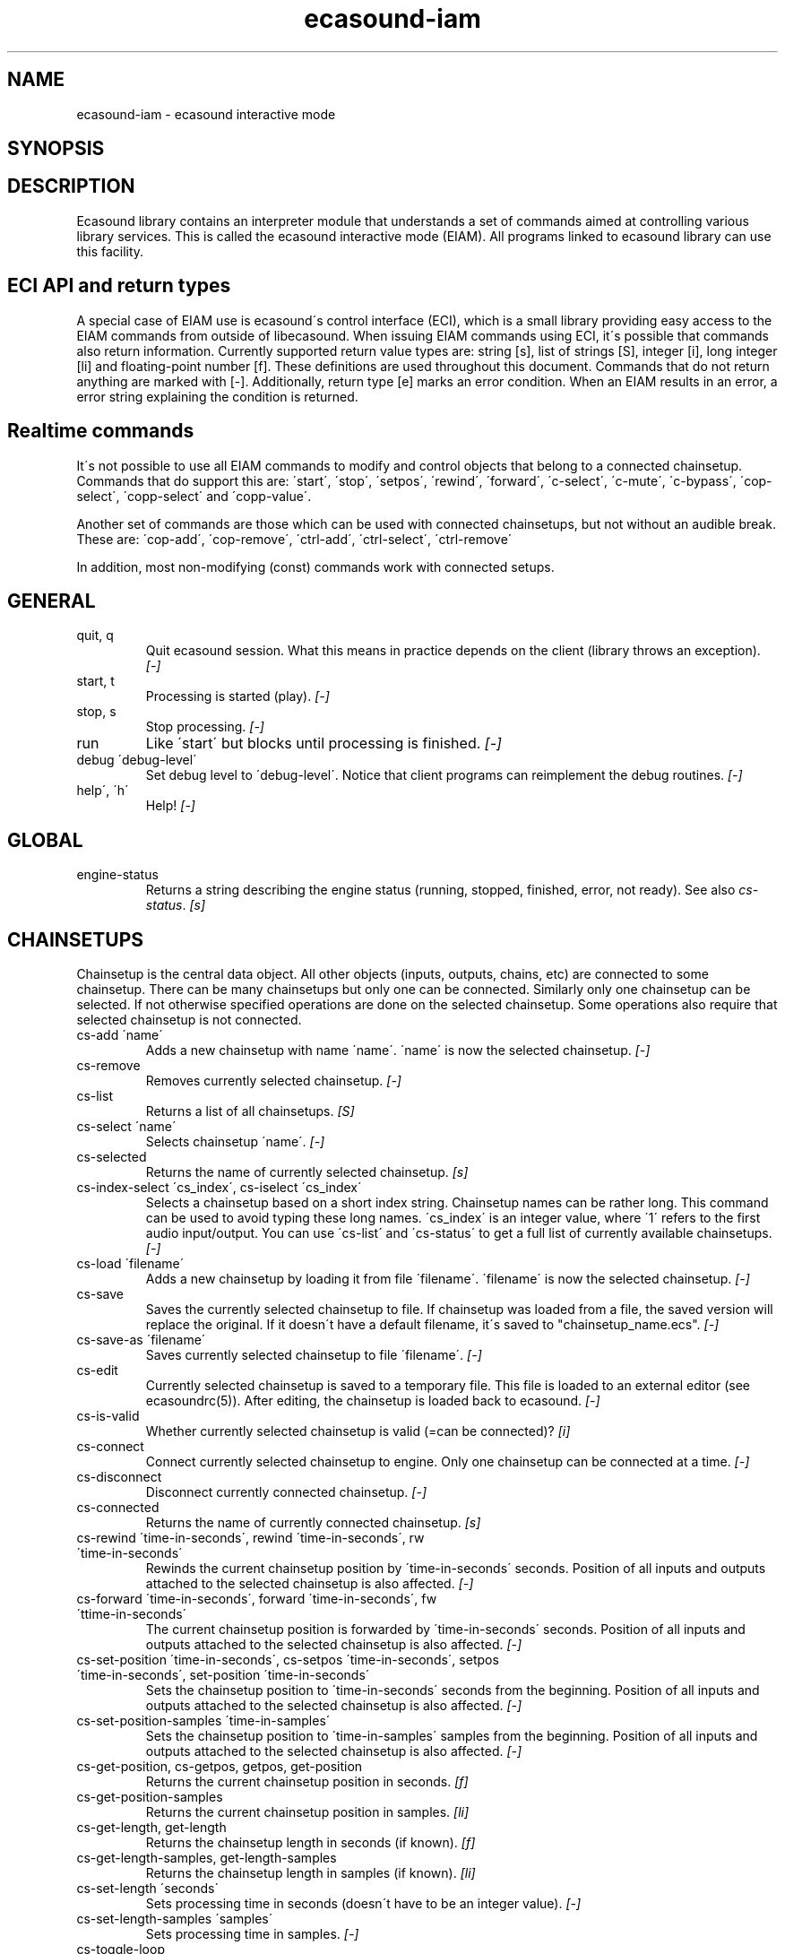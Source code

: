 .TH "ecasound-iam" "1" "02\&.10\&.2002" "" "Multimedia software" 
.PP 
.SH "NAME" 
ecasound-iam \- ecasound interactive mode
.SH "SYNOPSIS" 
.PP 
.SH "DESCRIPTION" 
.PP 
Ecasound library contains an interpreter module that understands 
a set of commands aimed at controlling various library services\&. 
This is called the ecasound interactive mode (EIAM)\&. All programs 
linked to ecasound library can use this facility\&.
.PP 
.SH "ECI API and return types" 
A special case of EIAM use is ecasound\'s control interface (ECI), 
which is a small library providing easy access to the EIAM 
commands from outside of libecasound\&. When issuing EIAM commands using 
ECI, it\'s possible that commands also return information\&. Currently
supported return value types are: string [s], list of strings [S],
integer [i], long integer [li] and floating-point number [f]\&. These
definitions are used throughout this document\&. Commands that do not
return anything are marked with [-]\&. Additionally, return type [e]
marks an error condition\&. When an EIAM results in an error, a error 
string explaining the condition is returned\&.
.PP 
.SH "Realtime commands" 
It\'s not possible to use all EIAM commands to modify and control 
objects that belong to a connected chainsetup\&. Commands that
do support this are: \'start\', \'stop\', \'setpos\', \'rewind\', \'forward\',
\'c-select\', \'c-mute\', \'c-bypass\', \'cop-select\', \'copp-select\' 
and \'copp-value\'\&.
.PP 
Another set of commands are those which can be used with connected
chainsetups, but not without an audible break\&. These are: \'cop-add\', 
\'cop-remove\', \'ctrl-add\', \'ctrl-select\', \'ctrl-remove\'
.PP 
In addition, most non-modifying (const) commands work with 
connected setups\&.
.PP 
.SH "GENERAL" 
.IP "quit, q" 
Quit ecasound session\&. What this means in practice depends on the 
client (library throws an exception)\&. \fI[-]\fP
.IP 
.IP "start, t" 
Processing is started (play)\&. \fI[-]\fP
.IP 
.IP "stop, s" 
Stop processing\&. \fI[-]\fP
.IP 
.IP "run" 
Like \'start\' but blocks until processing is finished\&. \fI[-]\fP
.IP 
.IP "debug \'debug-level\'" 
Set debug level to \'debug-level\'\&. Notice that client programs can
reimplement the debug routines\&. \fI[-]\fP
.PP 
.IP "help\', \'h\'" 
Help! \fI[-]\fP
.PP 
.IP 
.SH "GLOBAL" 
.IP 
.PP 
.IP "engine-status" 
Returns a string describing the engine status (running, stopped,
finished, error, not ready)\&. See also \fIcs-status\fP\&. \fI[s]\fP
.PP 
.IP 
.SH "CHAINSETUPS" 
Chainsetup is the central data object\&. All other objects (inputs,
outputs, chains, etc) are connected to some chainsetup\&. There can be 
many chainsetups but only one can be connected\&. Similarly only
one chainsetup can be selected\&. If not otherwise specified operations 
are done on the selected chainsetup\&. Some operations also require
that selected chainsetup is not connected\&.
.IP 
.IP "cs-add \'name\'" 
Adds a new chainsetup with name \'name\'\&. \'name\' is now 
the selected chainsetup\&. \fI[-]\fP
.PP 
.IP "cs-remove" 
Removes currently selected chainsetup\&. \fI[-]\fP
.PP 
.IP "cs-list" 
Returns a list of all chainsetups\&. \fI[S]\fP
.PP 
.IP "cs-select \'name\'" 
Selects chainsetup \'name\'\&. \fI[-]\fP
.PP 
.IP "cs-selected" 
Returns the name of currently selected chainsetup\&. \fI[s]\fP
.PP 
.IP "cs-index-select \'cs_index\', cs-iselect \'cs_index\'" 
Selects a chainsetup based on a short index string\&. Chainsetup names
can be rather long\&. This command can be used to avoid typing
these long names\&. \'cs_index\' is an integer value, where \'1\' refers to 
the first audio input/output\&. You can use \'cs-list\' and \'cs-status\' 
to get a full list of currently available chainsetups\&. \fI[-]\fP
.PP 
.IP "cs-load \'filename\'" 
Adds a new chainsetup by loading it from file \'filename\'\&. 
\'filename\' is now the selected chainsetup\&. \fI[-]\fP
.PP 
.IP "cs-save" 
Saves the currently selected chainsetup to file\&. If chainsetup was loaded
from a file, the saved version will replace the original\&. If it doesn\'t 
have a default filename, it\'s saved to "chainsetup_name\&.ecs"\&. \fI[-]\fP
.PP 
.IP "cs-save-as \'filename\'" 
Saves currently selected chainsetup to file \'filename\'\&. \fI[-]\fP
.PP 
.IP "cs-edit" 
Currently selected chainsetup is saved to a temporary file\&. This
file is loaded to an external editor (see ecasoundrc(5))\&. After
editing, the chainsetup is loaded back to ecasound\&. \fI[-]\fP
.PP 
.IP "cs-is-valid" 
Whether currently selected chainsetup is valid (=can be connected)? \fI[i]\fP
.PP 
.IP "cs-connect" 
Connect currently selected chainsetup to engine\&. Only one chainsetup
can be connected at a time\&. \fI[-]\fP
.PP 
.IP "cs-disconnect" 
Disconnect currently connected chainsetup\&. \fI[-]\fP
.PP 
.IP "cs-connected" 
Returns the name of currently connected chainsetup\&. \fI[s]\fP
.PP 
.IP "cs-rewind \'time-in-seconds\', rewind \'time-in-seconds\', rw \'time-in-seconds\'" 
Rewinds the current chainsetup position by \'time-in-seconds\' seconds\&.
Position of all inputs and outputs attached to the selected chainsetup
is also affected\&. \fI[-]\fP
.PP 
.IP "cs-forward \'time-in-seconds\', forward \'time-in-seconds\', fw \'ttime-in-seconds\'" 
The current chainsetup position is forwarded by \'time-in-seconds\'
seconds\&. Position of all inputs and outputs attached to the selected chainsetup
is also affected\&. \fI[-]\fP
.PP 
.IP "cs-set-position \'time-in-seconds\', cs-setpos \'time-in-seconds\', setpos \'time-in-seconds\', set-position \'time-in-seconds\'" 
Sets the chainsetup position to \'time-in-seconds\' seconds from the 
beginning\&. Position of all inputs and outputs attached to the selected 
chainsetup is also affected\&. \fI[-]\fP
.PP 
.IP "cs-set-position-samples \'time-in-samples\'" 
Sets the chainsetup position to \'time-in-samples\' samples from the 
beginning\&. Position of all inputs and outputs attached to the selected 
chainsetup is also affected\&. \fI[-]\fP
.PP 
.IP "cs-get-position, cs-getpos, getpos, get-position" 
Returns the current chainsetup position in seconds\&. \fI[f]\fP
.PP 
.IP "cs-get-position-samples" 
Returns the current chainsetup position in samples\&. \fI[li]\fP
.PP 
.IP "cs-get-length, get-length" 
Returns the chainsetup length in seconds (if known)\&. \fI[f]\fP
.PP 
.IP "cs-get-length-samples, get-length-samples" 
Returns the chainsetup length in samples (if known)\&. \fI[li]\fP
.PP 
.IP "cs-set-length \'seconds\'" 
Sets processing time in seconds (doesn\'t have to be an integer value)\&. \fI[-]\fP
.PP 
.IP "cs-set-length-samples \'samples\'" 
Sets processing time in samples\&. \fI[-]\fP
.PP 
.IP "cs-toggle-loop" 
Toggle looping\&. When processing is finished, engine will start 
again from the initial position\&. It\'s not always possible to enable looping
(for instance all inputs and outputs have infinite length and
chainsetup length is not explicitly set with \'cs-set-length\')\&. \fI[-]\fP
.PP 
.IP "cs-set-param" 
Interpret general chainsetup parameters like for example
"-b" (buffersize), "-m" (mixmode), "-n" (name), etc\&. 
See ecasound(1) for more info\&. \fI[-]\fP
.PP 
.IP "cs-set-audio-format \'bits,channels,sample_rate\'" 
Set the default sample parameters for currently selected chainsetup\&. 
For example cd-quality audio would be "16,2,44100"\&. This does the
same as command-line argument "-f" (see ecasound(1))\&. \fI[-]\fP
.PP 
.IP "cs-status, status, st" 
Print status info about all chainsetups\&. \fI[s]\fP
.PP 
.IP "cs-option \'-prefix:arg1,\&.\&.\&.,argN\'" 
One powerful feature of the interactive-mode is that it
provides full access to ecasound\'s command-line syntax\&. 
For instance, command "cs-option -efb:400,200" means that 
a bandpass filter is added to the currently selected 
chain, with initial parameters 400 (center frequency) 
and 200 (width in Hz)\&.
.PP 
Note! EIAM implicitly interprets all strings beginning 
with a \'-\' as "cs-option string"\&.
.IP 
.SH "CHAINS" 
Chain is a simple signal flow abstraction\&. Every chain has one input
and one output\&. All chain operators and their controllers are attached
to chains\&. Chains can be muted, unmuted and be bypassed\&. If not 
otherwise stated, all operations are done to currently selected
chainsetup\&.
.IP 
.IP "c-add \'cname1,\&.\&.\&.,cnameN\'" 
Adds a set of chains\&. Added chains are automatically selected\&. \fI[-]\fP
.PP 
.IP "c-remove" 
Removes selected chains\&. \fI[-]\fP
.PP 
.IP "c-list" 
Returns a list of all chains\&. \fI[S]\fP
.PP 
.IP "c-select \'cname1,\&.\&.\&.,cnameN\'" 
Selects chains\&. Other chains are automatically deselected\&. \fI[-]\fP
.PP 
.IP "c-index-select \'index1,\&.\&.\&.,indexN\', c-iselect \'index1,\&.\&.\&.,indexN\'" 
Selects a set of chains based on the list of indixes\&. Each index is
an integer value, where \'1\' refers to the first chain\&. You can use 
\'c-list\' and \'c-status\' to get a full list of currently available 
chains\&. \fI[-]\fP
.PP 
.IP "c-select-all" 
Selects all chains\&. \fI[-]\fP
.PP 
.IP "c-select-add \'cname1,\&.\&.\&.,cnameN\'" 
Selects more chains\&. \fI[-]\fP
.PP 
.IP "c-deselect \'cname1,\&.\&.\&.,cnameN\'" 
Deselects chains\&. \fI[-]\fP
.PP 
.IP "c-selected" 
Returns a list of selected chains\&. \fI[S]\fP
.PP 
.IP "c-clear" 
Clear selected chains by removing all chain operators and controllers\&.
Doesn\'t change how chains are connected to inputs and outputs\&. \fI[-]\fP
.PP 
.IP "c-rename \'new_name\'" 
Renames the selected chain\&. When using this command, exactly one chain must
be selected\&. \fI[-]\fP
.PP 
.IP "c-muting" 
Toggle chain muting\&. When chain is muted, all data that goes through
is muted\&. \fI[-]\fP
.PP 
.IP "c-bypass" 
Toggle chain bypassing\&. When chain is bypassed, sample data is passed 
through untouched\&. \fI[-]\fP
.PP 
.IP "c-status, cs" 
Print status info about all chains\&. \fI[s]\fP
.PP 
.IP 
.SH "AUDIO INPUT/OUTPUT OBJECTS" 
If not otherwise stated, all operations are done to currently selected
object\&. All commands with \fIai-\fP prefix operate on audio inputs,
while commands with \fIao-\fP operate on outputs\&.
.IP 
.PP 
.IP "ai-add \'input_format_string\'" 
Adds a new input object\&. See ecasound(1) man page for more info about 
the argument format (\'-i\' option)\&. \fI[-]\fP
.PP 
.IP "ao-add \'output_format_string\'" 
Adds a new output object\&. See ecasound(1) man page for more info about 
the argument format (\'-o\' option)\&. If argument is omitted, 
a default output device is added (see ecasoundrc(5))\&. \fI[-]\fP
.PP 
.IP "ai-select \'aobject_name\', ao-select \'aobject_name\'" 
Selects an audio object\&. \'aobject_name\' refers to the string
used when creating the object (see above)\&. Note! All input
object names are required to be unique\&. Similarly all output
names need to be unique\&. However, it\'s possible that the same
object name exists both as an input and as an output\&. \fI[-]\fP
.PP 
.IP "ai-index-select \'aobject_index\', ai-iselect \'aobject_index\', ao-index-select \'aobject_index\', ao-iselect \'aobject_index\'" 
Select some audio object based on a short index string\&. Especially file
names can be rather long\&. This command can be used to avoid typing
these long names when selecting audio objects\&. \'aobject_index\' is
an integer value, where \'1\' refers to the first audio input/output\&. 
You can use \'ai-list\' and \'ao-list\' to get a full list of currently
available inputs/outputs\&. \fI[-]\fP
.PP 
.IP "ai-selected, ao-selected" 
Returns the name of the currently selected audio object\&. \fI[s]\fP
.PP 
.IP "ai-attach, ao-attach" 
Attaches the currently selected audio object to all selected chains\&. \fI[-]\fP
.PP 
.IP "ai-remove, ao-remove" 
Removes the currently selected audio object from the chainsetup\&. \fI[-]\fP
.PP 
.IP "ai-forward \'time_in_seconds\', ai-fw \'time_in_seconds\', ao-forward \'time_in_seconds\', ao-fw \'time_in_seconds\'" 
Selected audio object is forwarded by \'time-in-seconds\' seconds\&. 
Time should be given as a floating point value (eg\&. 0\&.001 is the 
same as 1ms)\&. \fI[-]\fP
.PP 
.IP "ai-rewind \'time_in_seconds\', ai-rw \'time_in_seconds\', ao-rewind \'time_in_seconds\', ao-rw \'time_in_seconds\'" 
Selected audio object is rewinded by \'time-in-seconds\' seconds\&. 
Time should be given as a floating point value (eg\&. 0\&.001 is the 
same as 1ms)\&. \fI[-]\fP
.PP 
.IP "ai-setpos \'time_in_seconds\', ai-set-position \'time_in_seconds\', ao-setpos \'time_in_seconds\', ao-set-position \'time_in_seconds\'" 
Set audio object position to \'time_in_seconds\'\&. \fI[-]\fP
.PP 
.IP "ai-set-position-samples \'time_in_samples\', ao-set-position-samples \'time_in_samples\'" 
Set audio object position to \'time_in_samples\'\&. \fI[-]\fP
.PP 
.IP "ai-getpos, ai-get-position, ao-getpos, ao-get-position" 
Returns the audio object position in seconds\&. \fI[f]\fP
.PP 
.IP "ai-get-position-samples, ao-get-position-samples" 
Returns the audio object position in samples\&. \fI[li]\fP
.PP 
.IP "ai-get-length, ao-get-length" 
Returns the audio object length in seconds\&. \fI[f]\fP
.PP 
.IP "ai-get-length-samples, ao-get-length-samples" 
Returns the audio object length in samples\&. \fI[li]\fP
.PP 
.IP "ai-get-format, ao-get-format" 
Returns the audio format of the selected audio input/output as a
formatted string\&. See documentation for \'-f\' command-line option\&. \fI[s]\fP
.PP 
.IP "ai-wave-edit, ao-wave-edit" 
The currently selected audio object is loaded into an external
wave editor (see ecasoundrc(5))\&. \fI[-]\fP
.PP 
.IP "ai-list, ao-list" 
Returns a list of all input/output objects\&. \fI[S]\fP
.PP 
.IP "aio-register" 
Prints a list of registered audio object types\&. \fI[s]\fP
.PP 
.IP "aio-status" 
Audio object status (index strings, position, length, etc)\&. \fI[s]\fP
.PP 
.IP 
.SH "CHAIN OPERATORS" 
Chain operators are used to process and analyze sample data\&.
They are attached to chains\&. If not otherwise stated,
currently selected chainsetup and chain are used\&. Also, 
\'chainop_id\' and \'param_id\' are used to select chain operators 
and their parameters\&. First valid value for these parameters 
is 1\&.
.IP 
.IP "cop-add \'cop_format_string\'" 
Adds a new chain operator\&. Argument format is
"-<id_string>:par1,\&.\&.\&.,parN"\&. In addition to normal chain operators, 
this commmand can also be used to add effect presets and various 
plugins\&. See ecasound(1) man page for more info\&. \fI[-]\fP
.PP 
.IP "cop-remove" 
Removes the selected chain operator\&. \fI[-]\fP
.PP 
.IP "cop-list" 
Returns a list of all chain operators attached to the currently
selected chain\&. \fI[S]\fP
.PP 
.IP "cop-select \'param_id\', cop-index-select \'param_id\', cop-iselect \'param_id\'" 
Selects a chain operator\&. \fI[-]\fP
.PP 
.IP "cop-selected" 
Returns the index number of currently selected chain operator\&. \fI[i]\fP
.PP 
.IP "cop-set \'chainop_id, param_id, value\'" 
Changes the value of a single chain operator parameter\&. Unlike other
chain operator commands, this can also be used during processing\&. \fI[-]\fP
.PP 
.IP "cop-status" 
Returns info about chain operator status\&. \fI[s]\fP
.PP 
.IP "copp-list" 
Returns a list of selected chain operator\'s parameters\&. \fI[S]\fP
.PP 
.IP "copp-select \'param_id\', copp-index-select \'param_id\', copp-iselect \'param_id\'" 
Selects a chain operator parameter\&. \fI[-]\fP
.PP 
.IP "copp-selected" 
Returns the index number of currently selected chain operator parameter\&. \fI[i]\fP
.PP 
.IP "copp-set \'value\'" 
Sets the selected parameter value to \'value\'\&. \fI[-]\fP
.PP 
.IP "copp-get" 
Returns the selected parameter value\&. \fI[f]\fP
.PP 
.IP "cop-register" 
Prints a list of registered chain operators\&. \fI[s]\fP
.PP 
.IP "preset-register" 
Prints a list of registered effect presets\&. \fI[s]\fP
.PP 
.IP "ladspa-register" 
Prints a list of registered LADSPA-plugins\&. \fI[s]\fP
.IP 
.SH "CONTROLLERS" 
Controllers are used to control individual chain operator parameters\&.
They are attached to chains\&. If not otherwise stated, currently 
selected chainsetup and chains are used\&. 
.IP 
.IP "ctrl-add \'copc_format_string\'" 
Adds a new controller and attach it to currently selected chain 
operator\&. Argument format is "-<id_string>:<param_id>,<range_low>,
<range_high>,par1,\&.\&.\&.,parN"\&.  See ecasound(1) man page for more 
info\&. \fI[-]\fP
.IP 
.IP "ctrl-remove" 
Removes the selected controller\&. \fI[-]\fP
.IP 
.IP "ctrl-list" 
Returns a list of all controllers attached to the currently
selected chain\&. \fI[S]\fP
.IP 
.IP "ctrl-select \'param_id\', ctrl-index-select \'param_id\', ctrl-iselect \'param_id\'" 
Selects a controller\&. \fI[-]\fP
.IP 
.IP "ctrl-selected" 
Returns the index number of currently selected controller\&. \fI[i]\fP
.IP 
.IP "ctrl-status" 
Returns info about controller status\&. \fI[s]\fP
.IP 
.IP "ctrl-register" 
Prints a list of registered controllers\&. \fI[s]\fP
.IP 
.IP 
.SH "OBJECT MAPS" 
Object maps are central repositories for commonly used objects\&.
Their main purpose is to add flexibility to handling different 
object types - especially to handling dynamic addition and removal
of whole object types\&.
.IP 
.IP "map-aio-list" 
**not implemented**
Returns a list of all audio object type keywords 
registered to the object maps\&. \fI[S]\fP\&.
.IP 
.IP "map-aio-device-list" 
**not implemented**
Returns a list of all audio object type keywords 
registered to the object maps\&. \fI[S]\fP\&.
.IP 
.IP "map-aio-name \'keyword\'" 
**not implemented**
Returns the type name that matches \'keyword\'\&. \fI[s]\fP\&.
.IP 
.IP "map-aio-regex \'keyword\'" 
**not implemented**
Returns the regular expression that is mapped to \'keyword\'\&. \fI[s]\fP\&.
.IP 
.IP "map-cop-list" 
**not implemented**
Returns a list of all chain operator type keywords 
registered to the object maps\&. \fI[S]\fP\&.
.IP 
.IP "map-cop-type \'regexp\'" 
**not implemented**
Returns the type name handling regular expression \'regexp\'\&. \fI[s]\fP\&.
.IP 
.IP "map-cop-description \'keyword\'" 
**not implemented**
.IP "map-cop-param-names \'keyword\'" 
**not implemented**
.IP "map-cop-param-defaults \'keyword\'" 
**not implemented**
.IP "map-cop-param-ubounds \'keyword\'" 
**not implemented**
.IP "map-cop-param-lbounds \'keyword\'" 
**not implemented**
.IP "map-cop-param-toggles \'keyword\'" 
**not implemented**
.IP 
.IP "map-ctrl-list" 
**not implemented**
Returns a list of all controller type keywords 
registered to the object maps\&. \fI[S]\fP\&.
.IP 
.IP "map-ctrl-type \'regexp\'" 
**not implemented**
Returns the type name handling regular expression \'regexp\'\&. \fI[s]\fP\&.
.IP 
.IP "map-ctrl-description \'keyword\'" 
**not implemented**
.IP "map-ctrl-param-names \'keyword\'" 
**not implemented**
.IP "map-ctrl-param-defaults \'keyword\'" 
**not implemented**
.IP "map-ctrl-param-ubounds \'keyword\'" 
**not implemented**
.IP "map-ctrl-param-lbounds \'keyword\'" 
**not implemented**
.IP "map-ctrl-param-toggles \'keyword\'" 
**not implemented**
.IP 
.IP "map-preset-list" 
**not implemented**
Returns a list of all preset type keywords 
registered to the object maps\&. \fI[S]\fP\&.
.IP 
.IP "map-preset-description \'keyword\'" 
**not implemented**
.IP "map-preset-param-names \'keyword\'" 
**not implemented**
.IP "map-preset-param-defaults \'keyword\'" 
**not implemented**
.IP "map-preset-param-ubounds \'keyword\'" 
**not implemented**
.IP "map-preset-param-lbounds \'keyword\'" 
**not implemented**
.IP "map-preset-param-toggles \'keyword\'" 
**not implemented**
.IP 
.IP "map-ladspa-list" 
**not implemented**
Returns a list of all LADSPA plugin keywords 
registered to the object maps\&. \fI[S]\fP\&.
.IP 
.IP "map-ladspa-description \'keyword\'" 
**not implemented**
.IP "map-ladspa-param-names \'keyword\'" 
**not implemented**
.IP "map-ladspa-param-defaults \'keyword\'" 
**not implemented**
.IP "map-ladspa-param-ubounds \'keyword\'" 
**not implemented**
.IP "map-ladspa-param-lbounds \'keyword\'" 
**not implemented**
.IP "map-ladspa-param-toggles \'keyword\'" 
**not implemented**
.IP 
.IP 
.SH "INTERNAL COMMANDS" 
Internal commands are not directly aimed at normal use\&. They
are primarily meant for use in scripting and frontends\&.
.IP 
.IP "int-cmd-list" 
Returns a list of all registered EIAM commands\&. \fI[S]\fP
.IP 
.IP "int-output-mode-wellformed" 
Select the well-format output format for log messages\&. \fI[-]\fP
.IP 
.IP "int-cmd-version-string" 
Returns EIAM parser version string\&. \fI[s]\fP
.IP 
.IP "int-cmd-version-lib-current" 
Returns EIAM library interface version (libtool)\&. \fI[i]\fP
.IP 
.IP "int-cmd-version-lib-revision" 
Returns EIAM library interface revision (libtool)\&. \fI[i]\fP
.IP 
.IP "int-cmd-version-lib-age" 
Returns EIAM library interface age (libtool)\&. \fI[i]\fP
.IP 
.SH "DUMP COMMANDS" 
The following dump commands are not meant for normal use\&. 
Their primary purpose is to provide an easy way to get 
internal state information from libecasound\&. All dump
commands output a single line with syntax "key value"
to the selected output stream (defaults to stdout)\&. 
.IP 
.IP "dump-target \'filename\'" 
Set target stream for dumping\&. \fI[-]\fP
.IP 
.IP "dump-status" 
Dumps engine status - \'running\', \'stopped\', \'finished\' or \'notready\'\&. \fI[-]\fP
.IP 
.IP "dump-position" 
Dumps the global position\&. Printed in seconds using a floating-point 
representation\&. \fI[-]\fP
.IP 
.IP "dump-length" 
Dumps the overall processing length\&. Printed in seconds using a floating-point 
representation\&. \fI[-]\fP
.IP 
.IP "dump-cs-status" 
Dumps status string for the currently selected chainsetup - \'connected\', 
\'selected\' or an empty string\&. \fI[-]\fP
.IP 
.IP "dump-c-selected" 
Dumps the name of currently selected chain\&. \fI[-]\fP
.IP 
.IP "dump-ai-selected" 
Dumps label of currently selected audio input\&. If no input is
selected, dumps an empty string\&. \fI[-]\fP
.IP 
.IP "dump-ai-position" 
Dumps position of currently selected audio inputs\&. Printed in
seconds, using a floating-point representation\&. \fI[-]\fP
.IP 
.IP "dump-ai-length" 
Dumps length of currently selected audio input\&. Printed in seconds,
using a floating-point representation\&. \fI[-]\fP
.IP 
.IP "dump-ai-open-state" 
Dumps audio input state info\&. Either \'open\' or \'closed\'\&. \fI[-]\fP
.IP 
.IP "dump-ao-selected" 
Dumps label of currently selected audio output\&. If no output is
selected, dumps an empty string\&. \fI[-]\fP
.IP 
.IP "dump-ao-position" 
Dumps position of currently selected audio outputs\&. Printed in
seconds, using a floating-point representation\&. \fI[-]\fP
.IP 
.IP "dump-ao-length" 
Dumps length of currently selected audio output\&. Printed in seconds,
using a floating-point representation\&. \fI[-]\fP
.IP 
.IP "dump-ao-open-state" 
Dumps audio output state info\&. Either \'open\' or \'closed\'\&. \fI[-]\fP
.IP 
.IP "dump-cop-value \'chainop,param\'" 
Dumps chain operator parameter value\&. \'chainop\' and \'param\' are 
operator and parameter index values (1\&.\&.\&.n)\&. \fI[-]\fP
.IP 
.SH "SEE ALSO" 
.IP 
ecasound(1), ecatools (1), ecasoundrc(5)
.IP 
.SH "AUTHOR" 
.IP 
Kai Vehmanen, <kai\&.vehmanen@wakkanet\&.fi>
.IP 
